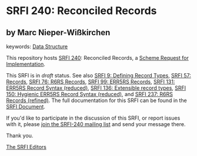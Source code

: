 
* SRFI 240: Reconciled Records

** by Marc Nieper-Wißkirchen



keywords: [[https://srfi.schemers.org/?keywords=data-structure][Data Structure]]

This repository hosts [[https://srfi.schemers.org/srfi-240/][SRFI 240]]: Reconciled Records, a [[https://srfi.schemers.org/][Scheme Request for Implementation]].

This SRFI is in /draft/ status.
See also [[/srfi-9/][SRFI 9: Defining Record Types]], [[/srfi-57/][SRFI 57: Records]], [[/srfi-76/][SRFI 76: R6RS Records]], [[/srfi-99/][SRFI 99: ERR5RS Records]], [[/srfi-131/][SRFI 131: ERR5RS Record Syntax (reduced)]], [[/srfi-136/][SRFI 136: Extensible record types]], [[/srfi-150/][SRFI 150: Hygienic ERR5RS Record Syntax (reduced)]], and [[/srfi-237/][SRFI 237: R6RS Records (refined)]].
The full documentation for this SRFI can be found in the [[https://srfi.schemers.org/srfi-240/srfi-240.html][SRFI Document]].

If you'd like to participate in the discussion of this SRFI, or report issues with it, please [[https://srfi.schemers.org/srfi-240/][join the SRFI-240 mailing list]] and send your message there.

Thank you.

[[mailto:srfi-editors@srfi.schemers.org][The SRFI Editors]]
